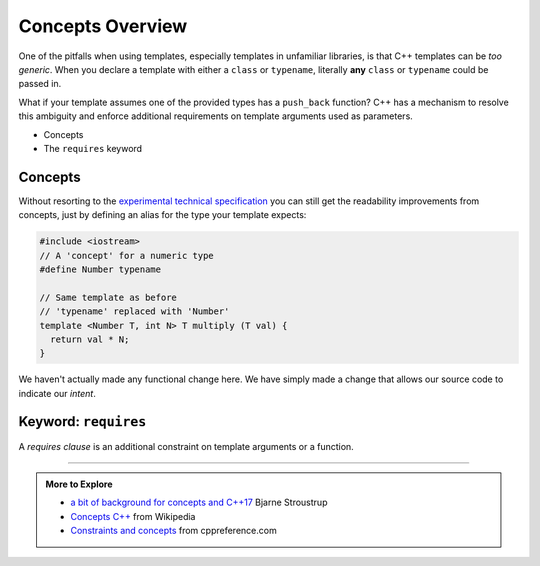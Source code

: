 ..  Copyright (C)  Dave Parillo.  Permission is granted to copy, distribute
    and/or modify this document under the terms of the GNU Free Documentation
    License, Version 1.3 or any later version published by the Free Software
    Foundation; with Invariant Sections being Forward, and Preface,
    no Front-Cover Texts, and no Back-Cover Texts.  A copy of
    the license is included in the section entitled "GNU Free Documentation
    License".

.. index:: 
   pair: templates; concepts

Concepts Overview
=================

One of the pitfalls when using templates,
especially templates in unfamiliar libraries,
is that C++ templates can be *too generic*.
When you declare a template with either a ``class`` or ``typename``,
literally **any** ``class`` or ``typename`` could be passed in.

What if your template assumes one of the provided types has a
``push_back`` function?
C++ has a mechanism to resolve this ambiguity and enforce
additional requirements on template arguments used as parameters.

- Concepts
- The ``requires`` keyword

Concepts
........

Without resorting to the 
`experimental technical specification <http://en.cppreference.com/w/cpp/language/constraints>`_
you can still get the readability improvements from concepts,
just by defining an alias for the type your template expects:

.. code-block:: cpp

   #include <iostream>
   // A 'concept' for a numeric type
   #define Number typename

   // Same template as before
   // 'typename' replaced with 'Number'
   template <Number T, int N> T multiply (T val) {
     return val * N;
   }

We haven't actually made any functional change here.
We have simply made a change that allows our source code to 
indicate our *intent*.

.. index:: requires

Keyword: ``requires``
.....................

A *requires clause* is an additional constraint on template arguments or a function.

-----

.. admonition:: More to Explore

   - `a bit of background for concepts and C++17 <https://isocpp.org/blog/2016/02/a-bit-of-background-for-concepts-and-cpp17-bjarne-stroustrup>`_ Bjarne Stroustrup
   - `Concepts C++ <https://en.wikipedia.org/wiki/Concepts_(C%2B%2B)>`_ from Wikipedia
   - `Constraints and concepts <http://en.cppreference.com/w/cpp/concept>`_ from cppreference.com


